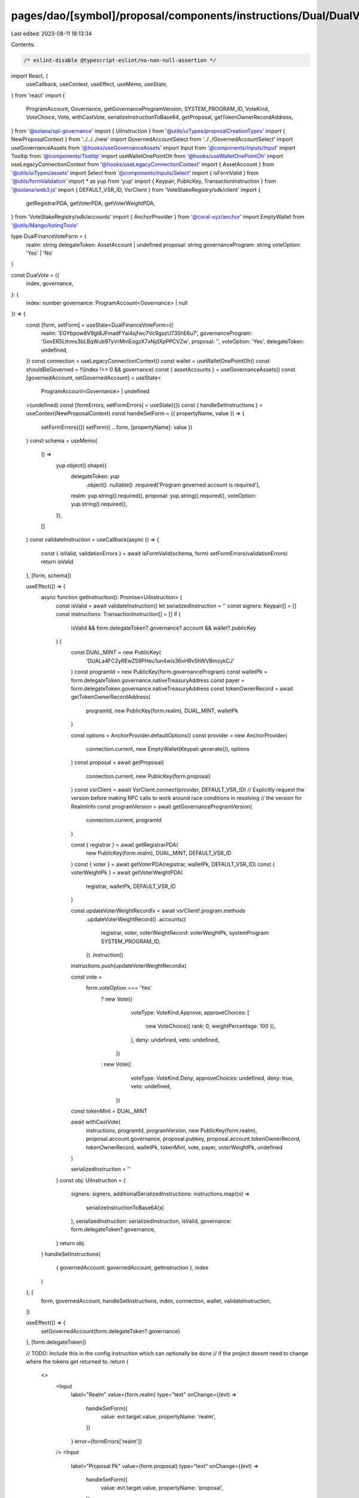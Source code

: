 pages/dao/[symbol]/proposal/components/instructions/Dual/DualVote.tsx
=====================================================================

Last edited: 2023-08-11 18:13:34

Contents:

.. code-block:: tsx

    /* eslint-disable @typescript-eslint/no-non-null-assertion */
import React, {
  useCallback,
  useContext,
  useEffect,
  useMemo,
  useState,
} from 'react'
import {
  ProgramAccount,
  Governance,
  getGovernanceProgramVersion,
  SYSTEM_PROGRAM_ID,
  VoteKind,
  VoteChoice,
  Vote,
  withCastVote,
  serializeInstructionToBase64,
  getProposal,
  getTokenOwnerRecordAddress,
} from '@solana/spl-governance'
import { UiInstruction } from '@utils/uiTypes/proposalCreationTypes'
import { NewProposalContext } from '../../../new'
import GovernedAccountSelect from '../../GovernedAccountSelect'
import useGovernanceAssets from '@hooks/useGovernanceAssets'
import Input from '@components/inputs/Input'
import Tooltip from '@components/Tooltip'
import useWalletOnePointOh from '@hooks/useWalletOnePointOh'
import useLegacyConnectionContext from '@hooks/useLegacyConnectionContext'
import { AssetAccount } from '@utils/uiTypes/assets'
import Select from '@components/inputs/Select'
import { isFormValid } from '@utils/formValidation'
import * as yup from 'yup'
import { Keypair, PublicKey, TransactionInstruction } from '@solana/web3.js'
import { DEFAULT_VSR_ID, VsrClient } from 'VoteStakeRegistry/sdk/client'
import {
  getRegistrarPDA,
  getVoterPDA,
  getVoterWeightPDA,
} from 'VoteStakeRegistry/sdk/accounts'
import { AnchorProvider } from '@coral-xyz/anchor'
import EmptyWallet from '@utils/Mango/listingTools'

type DualFinanceVoteForm = {
  realm: string
  delegateToken: AssetAccount | undefined
  proposal: string
  governanceProgram: string
  voteOption: 'Yes' | 'No'
}

const DualVote = ({
  index,
  governance,
}: {
  index: number
  governance: ProgramAccount<Governance> | null
}) => {
  const [form, setForm] = useState<DualFinanceVoteForm>({
    realm: 'EGYbpow8V9gt8JFmadFYai4sjfwc7Vc9gazU735hE6u7',
    governanceProgram: 'GovER5Lthms3bLBqWub97yVrMmEogzX7xNjdXpPPCVZw',
    proposal: '',
    voteOption: 'Yes',
    delegateToken: undefined,
  })
  const connection = useLegacyConnectionContext()
  const wallet = useWalletOnePointOh()
  const shouldBeGoverned = !!(index !== 0 && governance)
  const { assetAccounts } = useGovernanceAssets()
  const [governedAccount, setGovernedAccount] = useState<
    ProgramAccount<Governance> | undefined
  >(undefined)
  const [formErrors, setFormErrors] = useState({})
  const { handleSetInstructions } = useContext(NewProposalContext)
  const handleSetForm = ({ propertyName, value }) => {
    setFormErrors({})
    setForm({ ...form, [propertyName]: value })
  }
  const schema = useMemo(
    () =>
      yup.object().shape({
        delegateToken: yup
          .object()
          .nullable()
          .required('Program governed account is required'),
        realm: yup.string().required(),
        proposal: yup.string().required(),
        voteOption: yup.string().required(),
      }),
    []
  )
  const validateInstruction = useCallback(async () => {
    const { isValid, validationErrors } = await isFormValid(schema, form)
    setFormErrors(validationErrors)
    return isValid
  }, [form, schema])

  useEffect(() => {
    async function getInstruction(): Promise<UiInstruction> {
      const isValid = await validateInstruction()
      let serializedInstruction = ''
      const signers: Keypair[] = []
      const instructions: TransactionInstruction[] = []
      if (
        isValid &&
        form.delegateToken?.governance?.account &&
        wallet?.publicKey
      ) {
        const DUAL_MINT = new PublicKey(
          'DUALa4FC2yREwZ59PHeu1un4wis36vHRv5hWVBmzykCJ'
        )
        const programId = new PublicKey(form.governanceProgram)
        const walletPk = form.delegateToken.governance.nativeTreasuryAddress
        const payer = form.delegateToken.governance.nativeTreasuryAddress
        const tokenOwnerRecord = await getTokenOwnerRecordAddress(
          programId,
          new PublicKey(form.realm),
          DUAL_MINT,
          walletPk
        )

        const options = AnchorProvider.defaultOptions()
        const provider = new AnchorProvider(
          connection.current,
          new EmptyWallet(Keypair.generate()),
          options
        )
        const proposal = await getProposal(
          connection.current,
          new PublicKey(form.proposal)
        )
        const vsrClient = await VsrClient.connect(provider, DEFAULT_VSR_ID)
        // Explicitly request the version before making RPC calls to work around race conditions in resolving
        // the version for RealmInfo
        const programVersion = await getGovernanceProgramVersion(
          connection.current,
          programId
        )

        const { registrar } = await getRegistrarPDA(
          new PublicKey(form.realm),
          DUAL_MINT,
          DEFAULT_VSR_ID
        )
        const { voter } = await getVoterPDA(registrar, walletPk, DEFAULT_VSR_ID)
        const { voterWeightPk } = await getVoterWeightPDA(
          registrar,
          walletPk,
          DEFAULT_VSR_ID
        )

        const updateVoterWeightRecordIx = await vsrClient!.program.methods
          .updateVoterWeightRecord()
          .accounts({
            registrar,
            voter,
            voterWeightRecord: voterWeightPk,
            systemProgram: SYSTEM_PROGRAM_ID,
          })
          .instruction()

        instructions.push(updateVoterWeightRecordIx)

        const vote =
          form.voteOption === 'Yes'
            ? new Vote({
                voteType: VoteKind.Approve,
                approveChoices: [
                  new VoteChoice({ rank: 0, weightPercentage: 100 }),
                ],
                deny: undefined,
                veto: undefined,
              })
            : new Vote({
                voteType: VoteKind.Deny,
                approveChoices: undefined,
                deny: true,
                veto: undefined,
              })

        const tokenMint = DUAL_MINT

        await withCastVote(
          instructions,
          programId,
          programVersion,
          new PublicKey(form.realm),
          proposal.account.governance,
          proposal.pubkey,
          proposal.account.tokenOwnerRecord,
          tokenOwnerRecord,
          walletPk,
          tokenMint,
          vote,
          payer,
          voterWeightPk,
          undefined
        )

        serializedInstruction = ''
      }
      const obj: UiInstruction = {
        signers: signers,
        additionalSerializedInstructions: instructions.map((x) =>
          serializeInstructionToBase64(x)
        ),
        serializedInstruction: serializedInstruction,
        isValid,
        governance: form.delegateToken?.governance,
      }
      return obj
    }
    handleSetInstructions(
      { governedAccount: governedAccount, getInstruction },
      index
    )
  }, [
    form,
    governedAccount,
    handleSetInstructions,
    index,
    connection,
    wallet,
    validateInstruction,
  ])

  useEffect(() => {
    setGovernedAccount(form.delegateToken?.governance)
  }, [form.delegateToken])

  // TODO: Include this in the config instruction which can optionally be done
  // if the project doesnt need to change where the tokens get returned to.
  return (
    <>
      <Input
        label="Realm"
        value={form.realm}
        type="text"
        onChange={(evt) =>
          handleSetForm({
            value: evt.target.value,
            propertyName: 'realm',
          })
        }
        error={formErrors['realm']}
      />
      <Input
        label="Proposal Pk"
        value={form.proposal}
        type="text"
        onChange={(evt) =>
          handleSetForm({
            value: evt.target.value,
            propertyName: 'proposal',
          })
        }
        error={formErrors['realm']}
      />
      <Select
        className="break-all"
        label="Vote option"
        onChange={(opt) =>
          handleSetForm({
            value: opt,
            propertyName: 'voteOption',
          })
        }
        placeholder="Please select..."
        value={form.voteOption}
      >
        <Select.Option value={'Yes'}>Yes</Select.Option>
        <Select.Option value={'No'}>No</Select.Option>
      </Select>
      <Tooltip content="Token to be delegated.">
        <GovernedAccountSelect
          label="Delegate Token"
          governedAccounts={assetAccounts.filter((x) => x.isSol)}
          onChange={(value) => {
            handleSetForm({ value, propertyName: 'delegateToken' })
          }}
          value={form.delegateToken}
          error={formErrors['delegateToken']}
          shouldBeGoverned={shouldBeGoverned}
          governance={governance}
          type="token"
        ></GovernedAccountSelect>
      </Tooltip>
    </>
  )
}

export default DualVote


